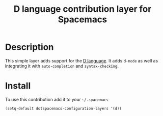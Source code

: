 #+TITLE: D language contribution layer for Spacemacs
#+HTML_HEAD_EXTRA: <link rel="stylesheet" type="text/css" href="../../../css/readtheorg.css" />

[[file:img/dlogo.png]]

* Table of Contents                                         :TOC_4_org:noexport:
 - [[Description][Description]]
 - [[Install][Install]]

* Description
This simple layer adds support for the [[http://dlang.org/][D language]].
It adds =d-mode= as well as integrating it with =auto-completion= and =syntax-checking=.

* Install
To use this contribution add it to your =~/.spacemacs=

#+BEGIN_SRC emacs-lisp
  (setq-default dotspacemacs-configuration-layers '(d))
#+END_SRC
